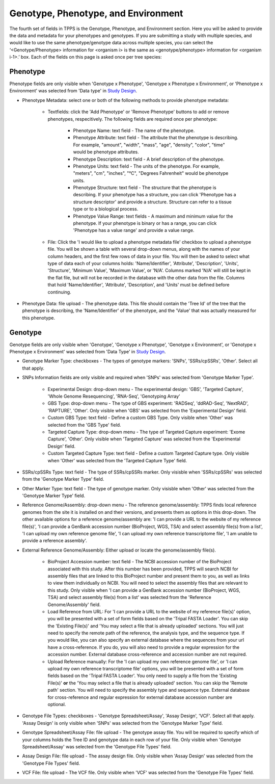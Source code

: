 ************************************
Genotype, Phenotype, and Environment
************************************

The fourth set of fields in TPPS is the Genotype, Phenotype, and Environment section. Here you will be asked to provide the data and metadata for your phenotypes and genotypes. If you are submitting a study with multiple species, and would like to use the same phenotype/genotype data across multiple species, you can select the ‘<Genotype/Phenotype> information for <organism i> is the same as <genotype/phenotype> information for <organism i-1>.’ box. Each of the fields on this page is asked once per tree species:

Phenotype
=========

Phenotype fields are only visible when 'Genotype x Phenotype', 'Genotype x Phenotype x Environment', or 'Phenotype x Environment' was selected from 'Data type' in `Study Design`_.

* Phenotype Metadata: select one or both of the following methods to provide phenotype metadata:

   * Textfields: click the 'Add Phenotype' or 'Remove Phenotype' buttons to add or remove phenotypes, respecitively. The following fields are required once per phenotype:

      * Phenotype Name: text field - The name of the phenotype.
      * Phenotype Attribute: text field - The attribute that the phenotype is describing. For example, "amount", "width", "mass", "age", "density", "color", "time" would be phenotype attributes.
      * Phenotype Description: text field - A brief description of the phenotype.
      * Phenotype Units: text field - The units of the phenotype. For example, "meters", "cm", "inches", "°C", "Degrees Fahrenheit" would be phenotype units.
      * Phenotype Structure: text field - The structure that the phenotype is describing. If your phenotype has a structure, you can click 'Phenotype has a structure descriptor' and provide a structure. Structure can refer to a tissue type or to a biological process.
      * Phenotype Value Range: text fields - A maximum and minimum value for the phenotype. If your phenotype is binary or has a range, you can click 'Phenotype has a value range' and provide a value range.

   * File: Click the 'I would like to upload a phenotype metadata file' checkbox to upload a phenotype file. You will be shown a table with several drop-down menus, along with the names of your column headers, and the first few rows of data in your file. You will then be asked to select what type of data each of your columns holds: 'Name/Identifier', 'Attribute', 'Description', 'Units', 'Structure', 'Minimum Value', 'Maximum Value', or 'N/A'. Columns marked 'N/A' will still be kept in the flat file, but will not be recorded in the database with the other data from the file. Columns that hold 'Name/Identifier', 'Attribute', 'Description', and 'Units' must be defined before continuing.

* Phenotype Data: file upload - The phenotype data. This file should contain the 'Tree Id' of the tree that the phenotype is describing, the 'Name/Identifier' of the phenotype, and the 'Value' that was actually measured for this phenotype.

Genotype
========

Genotype fields are only visible when 'Genotype', 'Genotype x Phenotype', 'Genotype x Environment', or 'Genotype x Phenotype x Environment' was selected from 'Data Type' in `Study Design`_.

* Genotype Marker Type: checkboxes - The types of genotype markers: 'SNPs', 'SSRs/cpSSRs', 'Other'. Select all that apply.
* SNPs Information fields are only visible and required when 'SNPs' was selected from 'Genotype Marker Type'.

   * Experimental Design: drop-down menu - The experimental design: 'GBS', 'Targeted Capture', 'Whole Genome Resequencing', 'RNA-Seq', 'Genotyping Array'
   * GBS Type: drop-down menu - The type of GBS experiment: 'RADSeq', 'ddRAD-Seq', 'NextRAD', 'RAPTURE', 'Other'. Only visible when 'GBS' was selected from the 'Experimental Design' field.
   * Custom GBS Type: text field - Define a custom GBS Type. Only visible when 'Other' was selected from the 'GBS Type' field.
   * Targeted Capture Type: drop-down menu - The type of Targeted Capture experiment: 'Exome Capture', 'Other'. Only visible when 'Targeted Capture' was selected from the 'Experimental Design' field.
   * Custom Targeted Capture Type: text field - Define a custom Targeted Capture type. Only visible when 'Other' was selected from the 'Targeted Capture Type' field.

* SSRs/cpSSRs Type: text field - The type of SSRs/cpSSRs marker. Only visisble when 'SSRs/cpSSRs' was selected from the 'Genotype Marker Type' field.
* Other Marker Type: text field - The type of genotype marker. Only visisble when 'Other' was selected from the 'Genotype Marker Type' field.
* Reference Genome/Assembly: drop-down menu - The reference genome/assembly: TPPS finds local reference genomes from the site it is installed on and their versions, and presents them as options in this drop-down. The other available options for a reference genome/assembly are: 'I can provide a URL to the website of my reference file(s)', 'I can provide a GenBank accession number (BioProject, WGS, TSA) and select assembly file(s) from a list', 'I can upload my own reference genome file', 'I can upload my own reference transcriptome file', 'I am unable to provide a reference assembly'.
* External Reference Genome/Assembly: Either upload or locate the genome/assembly file(s).

   * BioProject Accession number: text field - The NCBI accession number of the BioProject associated with this study. After this number has been provided, TPPS will search NCBI for assembly files that are linked to this BioProject number and present them to you, as well as links to view them individually on NCBI. You will need to select the assembly files that are relevant to this study. Only visible when 'I can provide a GenBank accession number (BioProject, WGS, TSA) and select assembly file(s) from a list' was selected from the 'Reference Genome/Assembly' field.
   * Load Reference from URL: For 'I can provide a URL to the website of my reference file(s)' option, you will be presented with a set of form fields based on the 'Tripal FASTA Loader'. You can skip the 'Existing File(s)' and 'You may select a file that is already uploaded' sections. You will just need to specify the remote path of the reference, the analysis type, and the sequence type. If you would like, you can also specify an external database where the sequences from your url have a cross-reference. If you do, you will also need to provide a regular expression for the accession number. External database cross-reference and accession number are not required.
   * Upload Reference manually: For the 'I can upload my own reference genome file', or 'I can upload my own reference transcriptome file' options, you will be presented with a set of form fields based on the 'Tripal FASTA Loader'. You only need to supply a file from the 'Existing File(s)' **or** the 'You may select a file that is already uploaded' section. You can skip the 'Remote path' section. You will need to specify the assembly type and sequence type. External database for cross-reference and regular expression for external database accession number are optional.

* Genotype File Types: checkboxes - 'Genotype Spreadsheet/Assay', 'Assay Design', 'VCF'. Select all that apply. 'Assay Design' is only visible when 'SNPs' was selected from the 'Genotype Marker Type' field.
* Genotype Spreadsheet/Assay File: file upload - The genotype assay file. You will be required to specify which of your columns holds the Tree ID and genotype data in each row of your file. Only visible when 'Genotype Spreadsheet/Assay' was selected from the 'Genotype File Types' field.
* Assay Design File: file upload - The assay design file. Only visible when 'Assay Design' was selected from the 'Genotype File Types' field.
* VCF File: file upload - The VCF file. Only visible when 'VCF' was selected from the 'Genotype File Types' field.

.. _`Study Design`: page_2.html

.. image:: ../../../screenshots/TPPS_data.png



